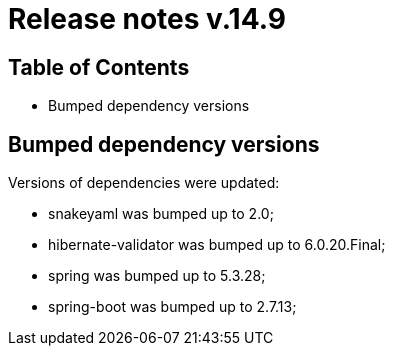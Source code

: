 = Release notes v.14.9

== Table of Contents

* Bumped dependency versions

== Bumped dependency versions

Versions of dependencies were updated:

- snakeyaml was bumped up to 2.0;
- hibernate-validator was bumped up to 6.0.20.Final;
- spring was bumped up to 5.3.28;
- spring-boot was bumped up to 2.7.13;
